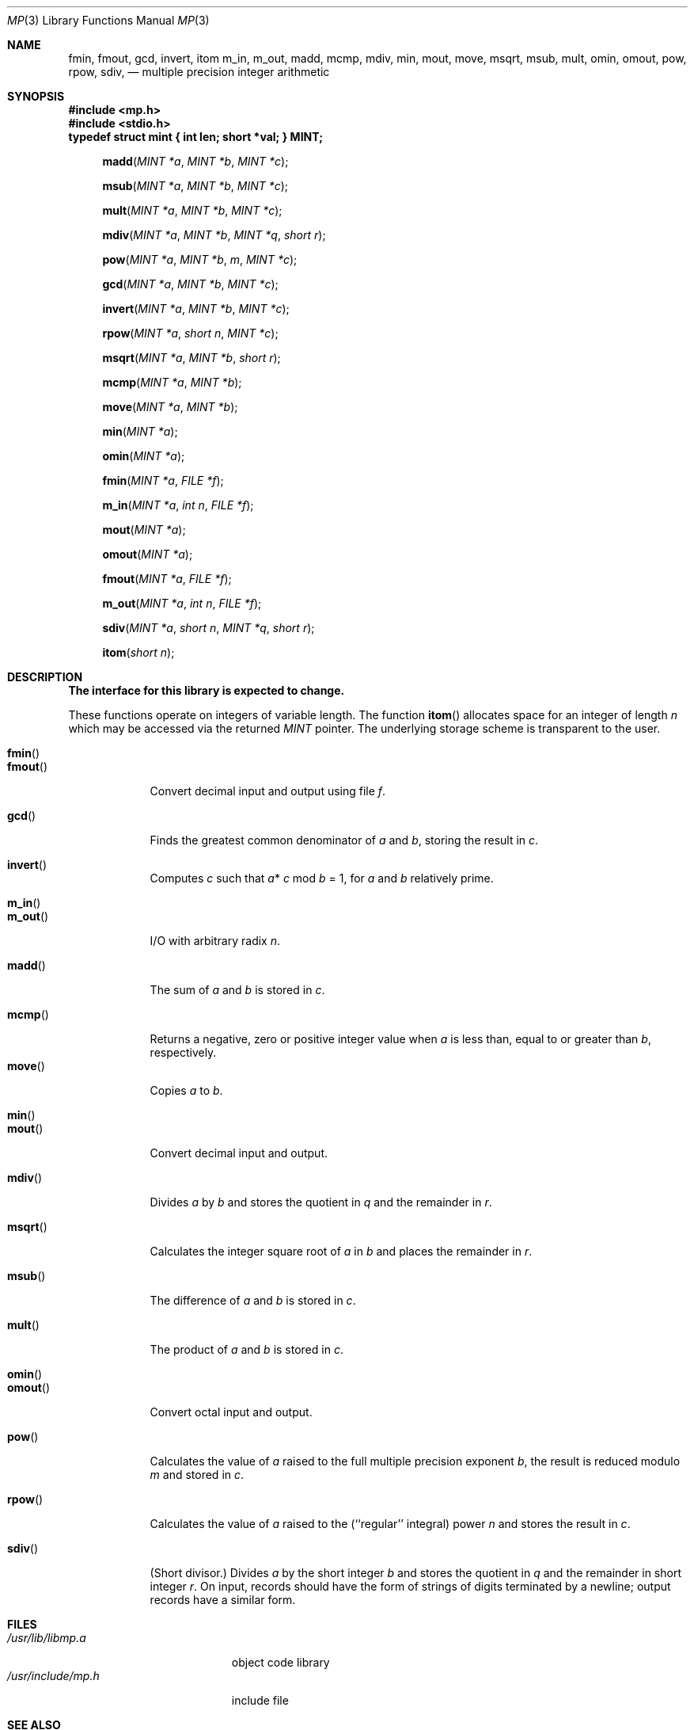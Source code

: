.\" Copyright (c) 1986, 1991 Regents of the University of California.
.\" All rights reserved.
.\"
.\" %sccs.include.redist.man%
.\"
.\"     @(#)mp.3	6.5 (Berkeley) 04/19/91
.\"
.Dd 
.Dt MP 3
.Os BSD 4.3
.Sh NAME
.Nm fmin ,
.Nm fmout ,
.Nm gcd ,
.Nm invert ,
.Nm itom
.Nm m_in ,
.Nm m_out ,
.Nm madd ,
.Nm mcmp,
.Nm mdiv ,
.Nm min ,
.Nm mout ,
.Nm move ,
.Nm msqrt ,
.Nm msub ,
.Nm mult ,
.Nm omin ,
.Nm omout ,
.Nm pow ,
.Nm rpow ,
.Nm sdiv ,
.Nd multiple precision integer arithmetic
.Sh SYNOPSIS
.Fd #include <mp.h>
.Fd #include <stdio.h>
.Fd "typedef struct mint { int len; short *val; } MINT;"
.Fn madd "MINT *a" "MINT *b" "MINT *c"
.Fn msub "MINT *a" "MINT *b" "MINT *c"
.Fn mult "MINT *a" "MINT *b" "MINT *c"
.Fn mdiv "MINT *a" "MINT *b" "MINT *q" "short r"
.Fn pow "MINT *a" "MINT *b" m "MINT *c"
.Fn gcd "MINT *a" "MINT *b" "MINT *c"
.Fn invert "MINT *a" "MINT *b" "MINT *c"
.Fn rpow "MINT *a" "short n" "MINT *c"
.Fn msqrt "MINT *a" "MINT *b" "short r"
.Fn mcmp "MINT *a" "MINT *b"
.Fn move "MINT *a" "MINT *b"
.Fn min "MINT *a"
.Fn omin "MINT *a"
.Fn fmin "MINT *a" "FILE *f"
.Fn m_in "MINT *a" "int n" "FILE *f"
.Fn mout "MINT *a"
.Fn omout "MINT *a"
.Fn fmout "MINT *a" "FILE *f"
.Fn m_out "MINT *a" "int n" "FILE *f"
.Fn sdiv "MINT *a" "short n" "MINT *q" "short r"
.Fn itom "short n"
.Sh DESCRIPTION
.Bf -symbolic
The interface for this library is expected to change.
.Ef
.Pp
These functions operate on integers of variable length.
The function
.Fn itom
allocates space for an integer of length
.Fa n
which may be accessed via the returned
.Fa MINT
pointer.
The underlying storage scheme is transparent to the user.
.Pp
.Bl -tag -width "mdivXXX" -compact
.It Fn fmin
.It Fn fmout
Convert decimal input and output using file
.Fa f .
.Pp
.It Fn gcd
Finds the greatest common denominator of
.Fa a
and
.Fa b ,
storing the result
in
.Fa c .
.Pp
.It Fn invert
Computes
.Fa c
such that
.Fa a Ns * Fa c No mod
.Fa b
= 1,
for
.Fa a
and
.Fa b
relatively prime.
.Pp
.It Fn m_in
.It Fn m_out
.Tn I/O
with arbitrary radix
.Fa n .
.Pp
.It Fn madd
The sum of
.Fa a
and
.Fa b
is stored in
.Fa c .
.Pp
.It Fn mcmp
Returns a negative, zero or positive integer value when
.Fa a
is less than, equal to or greater than
.Fa b ,
respectively.
.It Fn move
Copies
.Fa a
to
.Fa b .
.Pp
.It Fn min
.It Fn mout
Convert decimal input and output.
.Pp
.It Fn mdiv
Divides
.Fa a
by
.Fa b
and stores the quotient in
.Fa q
and the remainder in
.Fa r .
.Pp
.It Fn msqrt
Calculates the integer square root of
.Fa a
in
.Fa b
and places the remainder in
.Fa r .
.Pp
.It Fn msub
The difference of
.Fa a
and
.Fa b
is stored in
.Fa c .
.Pp
.It Fn mult
The product of
.Fa a
and
.Fa b
is stored in
.Fa c .
.Pp
.It Fn omin
.It Fn omout
Convert octal input and output.
.Pp
.It Fn pow
Calculates
the value of
.Fa a
raised to the
full multiple precision exponent
.Fa b ,
the result is reduced modulo
.Fa m
and stored in
.Fa c .
.Pp
.It Fn rpow
Calculates
the value of
.Fa a
raised to the (``regular'' integral) power
.Fa n
and stores the result in
.Fa c .
.Pp
.It Fn sdiv
(Short divisor.)
Divides
.Fa a
by the short integer
.Fa b
and stores the quotient in
.Fa q
and the remainder in short integer
.Fa r .
On input, records should have the form of
strings of digits terminated by a newline;
output records have a similar form.
.El
.Sh FILES
.Bl -tag -width /usr/include/mp.h -compact
.It Pa /usr/lib/libmp.a
object code library
.It Pa /usr/include/mp.h
include file
.El
.Sh SEE ALSO
.Xr dc 1 ,
.Xr bc 1
.Sh HISTORY
A
.Fn gcd ,
.Fn itom ,
.Fn madd ,
.Fn mdiv ,
.Fn min ,
.Fn mout ,
.Fn msqrt ,
.Fn msub ,
.Fn mult ,
.Fn pow ,
.Fn rpow ,
and
.Fn sdiv
function appeared in
.At v7 .
.\" The rest of the functions appeared in
.\" .Bx ??
.Sh BUGS
Bases for input and output should be <= 10.
.Pp
The interpreters
.Xr dc 1
and
.Xr bc 1
don't use this library.
.Pp
The input and output routines are a crock.
.Pp
The function name
.Fn pow
is also the name of a standard math library routine.
